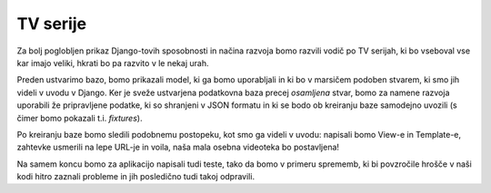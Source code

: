 TV serije
=========

Za bolj poglobljen prikaz Django-tovih sposobnosti in načina razvoja bomo razvili vodič po TV serijah, ki bo vseboval vse kar imajo veliki, hkrati bo pa razvito v le nekaj urah.

Preden ustvarimo bazo, bomo prikazali model, ki ga bomo uporabljali in ki bo v marsičem podoben stvarem, ki smo jih videli v uvodu v Django. Ker je sveže ustvarjena podatkovna baza precej *osamljena* stvar, bomo za namene razvoja uporabili že pripravljene podatke, ki so shranjeni v JSON formatu in ki se bodo ob kreiranju baze samodejno uvozili (s čimer bomo pokazali t.i. *fixtures*).

Po kreiranju baze bomo sledili podobnemu postopeku, kot smo ga videli v uvodu: napisali bomo View-e in Template-e, zahtevke usmerili na lepe URL-je in voila, naša mala osebna videoteka bo postavljena!

Na samem koncu bomo za aplikacijo napisali tudi teste, tako da bomo v primeru sprememb, ki bi povzročile hrošče v naši kodi hitro zaznali probleme in jih posledično tudi takoj odpravili.